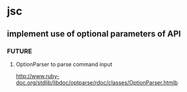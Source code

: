 * jsc
** implement use of optional parameters of API
*** FUTURE
**** OptionParser to parse command input
http://www.ruby-doc.org/stdlib/libdoc/optparse/rdoc/classes/OptionParser.htmlb


